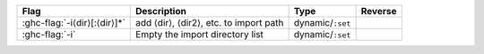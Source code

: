 .. This file is generated by utils/mkUserGuidePart

+--------------------------------------------------------------+------------------------------------------------------------------------------------------------------+--------------------------------+---------------------------------------------------------+
| Flag                                                         | Description                                                                                          | Type                           | Reverse                                                 |
+==============================================================+======================================================================================================+================================+=========================================================+
| :ghc-flag:`-i⟨dir⟩[:⟨dir⟩]*`                                 | add ⟨dir⟩, ⟨dir2⟩, etc. to import path                                                               | dynamic/``:set``               |                                                         |
+--------------------------------------------------------------+------------------------------------------------------------------------------------------------------+--------------------------------+---------------------------------------------------------+
| :ghc-flag:`-i`                                               | Empty the import directory list                                                                      | dynamic/``:set``               |                                                         |
+--------------------------------------------------------------+------------------------------------------------------------------------------------------------------+--------------------------------+---------------------------------------------------------+


